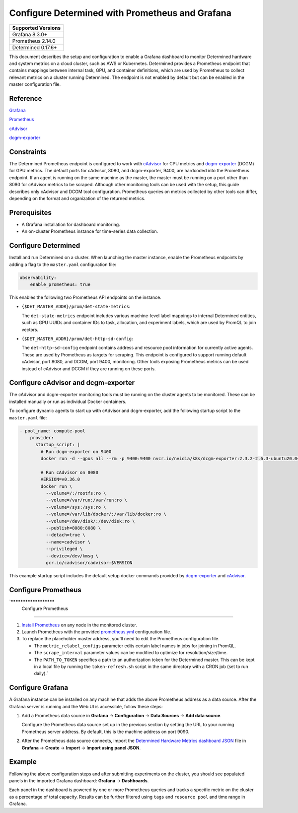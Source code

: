 ##################################################
 Configure Determined with Prometheus and Grafana
##################################################

+--------------------+
| Supported Versions |
+====================+
| Grafana 8.3.0+     |
+--------------------+
| Prometheus 2.14.0  |
+--------------------+
| Determined 0.17.6+ |
+--------------------+

This document describes the setup and configuration to enable a Grafana dashboard to monitor
Determined hardware and system metrics on a cloud cluster, such as AWS or Kubernetes. Determined
provides a Prometheus endpoint that contains mappings between internal task, GPU, and container
definitions, which are used by Prometheus to collect relevant metrics on a cluster running
Determined. The endpoint is not enabled by default but can be enabled in the master configuration
file.

***********
 Reference
***********

`Grafana <https://grafana.com/docs/grafana/latest/installation/>`__

`Prometheus <https://prometheus.io/docs/prometheus/latest/installation/>`__

`cAdvisor <https://github.com/google/cadvisor/blob/master/docs/storage/prometheus.md>`__

`dcgm-exporter <https://github.com/NVIDIA/dcgm-exporter>`__

*************
 Constraints
*************

The Determined Prometheus endpoint is configured to work with `cAdvisor
<https://github.com/google/cadvisor>`__ for CPU metrics and `dcgm-exporter
<https://github.com/NVIDIA/dcgm-exporter>`__ (DCGM) for GPU metrics. The default ports for cAdvisor,
8080, and dcgm-exporter, 9400, are hardcoded into the Prometheus endpoint. If an agent is running on
the same machine as the master, the master must be running on a port other than 8080 for cAdvisor
metrics to be scraped. Although other monitoring tools can be used with the setup, this guide
describes only cAdvisor and DCGM tool configuration. Prometheus queries on metrics collected by
other tools can differ, depending on the format and organization of the returned metrics.

***************
 Prerequisites
***************

-  A Grafana installation for dashboard monitoring.
-  An on-cluster Prometheus instance for time-series data collection.

.. _prometheus:

**********************
 Configure Determined
**********************

Install and run Determined on a cluster. When launching the master instance, enable the Prometheus
endpoints by adding a flag to the ``master.yaml`` configuration file:

.. code:: yaml

   observability:
       enable_prometheus: true

This enables the following two Prometheus API endpoints on the instance.

-  ``{$DET_MASTER_ADDR}/prom/det-state-metrics``:

   The ``det-state-metrics`` endpoint includes various machine-level label mappings to internal
   Determined entities, such as GPU UUIDs and container IDs to task, allocation, and experiment
   labels, which are used by PromQL to join vectors.

-  ``{$DET_MASTER_ADDR}/prom/det-http-sd-config``:

   The ``det-http-sd-config`` endpoint contains address and resource pool information for currently
   active agents. These are used by Prometheus as targets for scraping. This endpoint is configured
   to support running default cAdvisor, port 8080, and DCGM, port 9400, monitoring. Other tools
   exposing Prometheus metrics can be used instead of cAdvisor and DCGM if they are running on these
   ports.

**************************************
 Configure cAdvisor and dcgm-exporter
**************************************

The cAdvisor and dcgm-exporter monitoring tools must be running on the cluster agents to be
monitored. These can be installed manually or run as individual Docker containers.

To configure dynamic agents to start up with cAdvisor and dcgm-exporter, add the following startup
script to the ``master.yaml`` file:

.. code:: yaml

   - pool_name: compute-pool
       provider:
         startup_script: |
           # Run dcgm-exporter on 9400
           docker run -d --gpus all --rm -p 9400:9400 nvcr.io/nvidia/k8s/dcgm-exporter:2.3.2-2.6.3-ubuntu20.04

           # Run cAdvisor on 8080
           VERSION=v0.36.0
           docker run \
             --volume=/:/rootfs:ro \
             --volume=/var/run:/var/run:ro \
             --volume=/sys:/sys:ro \
             --volume=/var/lib/docker/:/var/lib/docker:ro \
             --volume=/dev/disk/:/dev/disk:ro \
             --publish=8080:8080 \
             --detach=true \
             --name=cadvisor \
             --privileged \
             --device=/dev/kmsg \
             gcr.io/cadvisor/cadvisor:$VERSION

This example startup script includes the default setup docker commands provided by `dcgm-exporter
<https://github.com/NVIDIA/dcgm-exporter>`__ and `cAdvisor <https://github.com/google/cadvisor>`__.

**********************
 Configure Prometheus
**********************

`**********************
 Configure Prometheus
**********************

#. `Install Prometheus <https://prometheus.io/docs/prometheus/latest/installation/>`__ on any node
   in the monitored cluster.

#. Launch Prometheus with the provided `prometheus.yml
   <https://github.com/determined-ai/works-with-determined#observability-tools>`__ configuration
   file.

#. To replace the placeholder master address, you'll need to edit the Prometheus configuration file.

   -  The ``metric_relabel_configs`` parameter edits certain label names in jobs for joining in
      PromQL.

   -  The ``scrape_interval`` parameter values can be modified to optimize for resolution/size/time.

   -  The ``PATH_TO_TOKEN`` specifies a path to an authorization token for the Determined master.
      This can be kept in a local file by running the ``token-refresh.sh`` script in the same
      directory with a CRON job (set to run daily).`

*******************
 Configure Grafana
*******************

A Grafana instance can be installed on any machine that adds the above Prometheus address as a data
source. After the Grafana server is running and the Web UI is accessible, follow these steps:

#. Add a Prometheus data source in **Grafana** -> **Configuration** -> **Data Sources** -> **Add
   data source**.

   Configure the Prometheus data source set up in the previous section by setting the URL to your
   running Prometheus server address. By default, this is the machine address on port 9090.

#. After the Prometheus data source connects, import the `Determined Hardware Metrics dashboard JSON
   <https://github.com/determined-ai/works-with-determined/blob/master/observability/grafana/determined-hardware-grafana.json>`__
   file in **Grafana** -> **Create** -> **Import** -> **Import using panel JSON**.

*********
 Example
*********

Following the above configuration steps and after submitting experiments on the cluster, you should
see populated panels in the imported Grafana dashboard: **Grafana** -> **Dashboards**.

.. image:: /assets/images/grafana-example.png
   :width: 704px
   :align: center
   :alt: Grafana Dashboard

Each panel in the dashboard is powered by one or more Prometheus queries and tracks a specific
metric on the cluster as a percentage of total capacity. Results can be further filtered using
``tags`` and ``resource pool`` and time range in Grafana.
